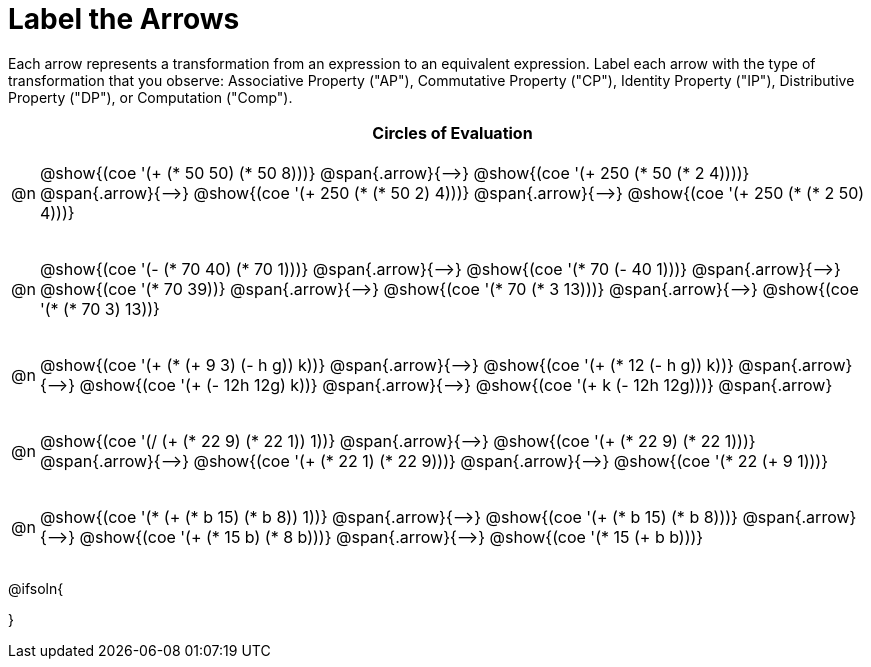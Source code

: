 [.landscape]
= Label the Arrows

++++
<style>
div.circleevalsexp { width: auto; }
td .autonum::after { content: ')' !important; }
/* for table cells with immediate .content children, which have immediate
 * .paragraph children: use flex to space them evenly and center vertically
*/
td > .content > .paragraph {
  display: flex;
  align-items: center;
  justify-content: space-around;
}


/*
- Make the arrows relative, so we can position answers around them
- Make the answers 20px above the top of the arrow, centered
*/
tr span.arrow { position: relative; }
tr span.arrow::before {
  position: absolute;
  top: -20px;
  left: 50%;
  transform: translate(-50%, 0);
}
</style>
++++

Each arrow represents a transformation from an expression to an equivalent expression. Label each arrow with the type of transformation that you observe: Associative Property ("AP"), Commutative Property ("CP"), Identity Property ("IP"), Distributive Property ("DP"), or Computation ("Comp").

[.FillVerticalSpace, cols="^.^1a,^.^35a",stripes="none", options="header"]
|===
| 	 | Circles of Evaluation


| @n
| @show{(coe '(+ (* 50 50) (* 50 8)))} @span{.arrow}{⟶}
@show{(coe '(+ 250 (* 50 (* 2 4))))} @span{.arrow}{⟶}
@show{(coe '(+ 250 (* (* 50 2) 4)))} @span{.arrow}{⟶}
@show{(coe '(+ 250 (* (* 2 50) 4)))}

| @n
| @show{(coe '(- (* 70 40) (* 70 1)))} @span{.arrow}{⟶}
@show{(coe '(* 70 (- 40 1)))} @span{.arrow}{⟶}
@show{(coe '(* 70 39))} @span{.arrow}{⟶}
@show{(coe '(* 70 (* 3 13)))} @span{.arrow}{⟶}
@show{(coe '(* (* 70 3) 13))}


| @n
| @show{(coe '(+ (* (+ 9 3) (- h g)) k))} @span{.arrow}{⟶}
@show{(coe '(+ (* 12 (- h g)) k))} @span{.arrow}{⟶}
@show{(coe '(+ (- 12h 12g) k))} @span{.arrow}{⟶}
@show{(coe '(+ k (- 12h 12g)))} @span{.arrow}

| @n
| @show{(coe '(/ (+ (* 22 9) (* 22 1)) 1))} @span{.arrow}{⟶}
@show{(coe '(+ (* 22 9) (* 22 1)))} @span{.arrow}{⟶}
@show{(coe '(+ (* 22 1) (* 22 9)))} @span{.arrow}{⟶}
@show{(coe '(* 22 (+ 9 1)))}

| @n
| @show{(coe '(* (+ (* b 15) (* b 8)) 1))} @span{.arrow}{⟶}
@show{(coe '(+ (* b 15) (* b 8)))} @span{.arrow}{⟶}
@show{(coe '(+ (* 15 b) (* 8 b)))} @span{.arrow}{⟶}
@show{(coe '(* 15 (+ b b)))}

|===




@ifsoln{
++++
<style>
/*
- use tr:nth-of-type(A) to determine which NUMBER
- use span.arrow:nth-of-type(B) to determine which STEP
*/

tr:nth-of-type(1) span.arrow:nth-of-type(1)::before { content: 'Comp' }
tr:nth-of-type(1) span.arrow:nth-of-type(2)::before { content: 'AP' }
tr:nth-of-type(1) span.arrow:nth-of-type(3)::before { content: 'CP' }

tr:nth-of-type(2) span.arrow:nth-of-type(1)::before { content: 'DP' }
tr:nth-of-type(2) span.arrow:nth-of-type(2)::before { content: 'Comp' }
tr:nth-of-type(2) span.arrow:nth-of-type(3)::before { content: 'Comp' }
tr:nth-of-type(2) span.arrow:nth-of-type(4)::before { content: 'AP' }


tr:nth-of-type(3) span.arrow:nth-of-type(1)::before { content: 'Comp' }
tr:nth-of-type(3) span.arrow:nth-of-type(2)::before { content: 'DP' }
tr:nth-of-type(3) span.arrow:nth-of-type(3)::before { content: 'CP' }

tr:nth-of-type(4) span.arrow:nth-of-type(1)::before { content: 'IP' }
tr:nth-of-type(4) span.arrow:nth-of-type(2)::before { content: 'CP' }
tr:nth-of-type(4) span.arrow:nth-of-type(3)::before { content: 'DP' }

tr:nth-of-type(5) span.arrow:nth-of-type(1)::before { content: 'IP' }
tr:nth-of-type(5) span.arrow:nth-of-type(2)::before { content: 'CP' }
tr:nth-of-type(5) span.arrow:nth-of-type(3)::before { content: 'DP' }
</style>
++++
}

